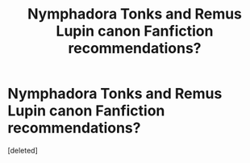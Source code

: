 #+TITLE: Nymphadora Tonks and Remus Lupin canon Fanfiction recommendations?

* Nymphadora Tonks and Remus Lupin canon Fanfiction recommendations?
:PROPERTIES:
:Score: 1
:DateUnix: 1552077245.0
:DateShort: 2019-Mar-09
:END:
[deleted]

